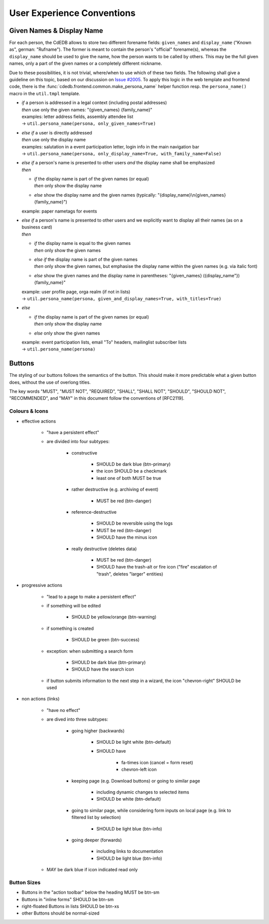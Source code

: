 User Experience Conventions
===========================

.. todo:: Add information on notification type semantics


Given Names & Display Name
------------------------------

For each person, the CdEDB allows to store two different forename fields: ``given_names`` and ``display_name`` ("Known as", german: "Rufname").
The former is meant to contain the person's "official" forename(s), whereas the ``display_name`` should be used to give the name, how the person wants to be called by others.
This may be the full given names, only a part of the given names or a completely different nickname.

Due to these possibilities, it is not trivial, where/when to use which of these two fields.
The following shall give a guideline on this topic, based on our discussion on `Issue #2005 <https://tracker.cde-ev.de/gitea/cdedb/cdedb2/issues/2005#issuecomment-28855>`_.
To apply this logic in the web template and frontend code, there is the :func:`cdedb.frontend.common.make_persona_name` helper function resp. the ``persona_name()`` macro in the ``util.tmpl`` template.

* | *if* a person is addressed in a legal context (including postal addresses)
  | *then* use only the given names: "{given_names} {family_name}"
  | examples: letter address fields, assembly attendee list
  | → ``util.persona_name(persona, only_given_names=True)``
* | *else if* a user is directly addressed
  | *then* use only the display name
  | examples: salutation in a event participation letter, login info in the main navigation bar
  | → ``util.persona_name(persona, only_display_name=True, with_family_name=False)``
* | *else if* a person's name is presented to other users *and* the display name shall be emphasized
  | *then*

  * | *if* the display name is part of the given names (or equal)
    | *then* only show the display name
  * | *else* show the display name and the given names (typically: "{display_name}\\n{given_names} {family_name}")

  example: paper nametags for events

* | *else if* a person's name is presented to other users and we explicitly want to display all their names (as on a business card)
  | *then*

  * | *if* the display name is equal to the given names
    | *then* only show the given names
  * | *else if* the display name is part of the given names
    | *then* only show the given names, but emphasise the display name within the given names (e.g. via italic font)
  * | *else* show the given names and the display name in parentheses: "{given_names} ({display_name"}) {family_name}"

  | example: user profile page, orga realm (if not in lists)
  | → ``util.persona_name(persona, given_and_display_names=True, with_titles=True)``
* | *else*

  * | *if* the display name is part of the given names (or equal)
    | *then* only show the display name
  * | *else* only show the given names

  | example: event participation lists, email "To" headers, mailinglist subscriber lists
  | → ``util.persona_name(persona)``


Buttons
-------

The styling of our buttons follows the semantics of the button.
This should make it more predictable what a given button does, without the use of overlong titles.

The key words "MUST", "MUST NOT", "REQUIRED", "SHALL", "SHALL NOT",
"SHOULD", "SHOULD NOT", "RECOMMENDED", and "MAY" in this document
follow the conventions of [RFC2119].

Colours & Icons
^^^^^^^^^^^^^^^

- effective actions

    - "have a persistent effect"
    - are divided into four subtypes:

        - constructive

            - SHOULD be dark blue (btn-primary)
            - the icon SHOULD be a checkmark
            - least one of both MUST be true

        - rather destructive (e.g. archiving of event)

            - MUST be red (btn-danger)

        - reference-destructive

            - SHOULD be reversible using the logs
            - MUST be red (btn-danger)
            - SHOULD have the minus icon

        - really destructive (deletes data)

            - MUST be red (btn-danger)
            - SHOULD have the trash-alt or fire icon ("fire" escalation of "trash", deletes "larger" entities)

- progressive actions

    - "lead to a page to make a persistent effect"
    - if something will be edited

        - SHOULD be yellow/orange (btn-warning)

    - if something is created

        - SHOULD be green (btn-success)

    - exception: when submitting a search form

        - SHOULD be dark blue (btn-primary)
        - SHOULD have the search icon

    - if button submits information to the next step in a wizard, the icon "chevron-right" SHOULD be used

- non actions (links)

    - "have no effect"
    - are dived into three subtypes:

        - going higher (backwards)

            - SHOULD be light white (btn-default)
            - SHOULD have

                - fa-times icon (cancel = form reset)
                - chevron-left icon

        - keeping page (e.g. Download buttons) or going to similar page

            - including dynamic changes to selected items
            - SHOULD be white (btn-default)

        - going to similar page, while considering form inputs on local page (e.g. link to filtered list by selection)

            - SHOULD be light blue (btn-info)

        - going deeper (forwards)

            - including links to documentation
            - SHOULD be light blue (btn-info)

    - MAY be dark blue if icon indicated read only


Button Sizes
^^^^^^^^^^^^

* Buttons in the "action toolbar" below the heading MUST be btn-sm
* Buttons in "inline forms" SHOULD be btn-sm
* right-floated Buttons in lists SHOULD be btn-xs
* other Buttons should be normal-sized
